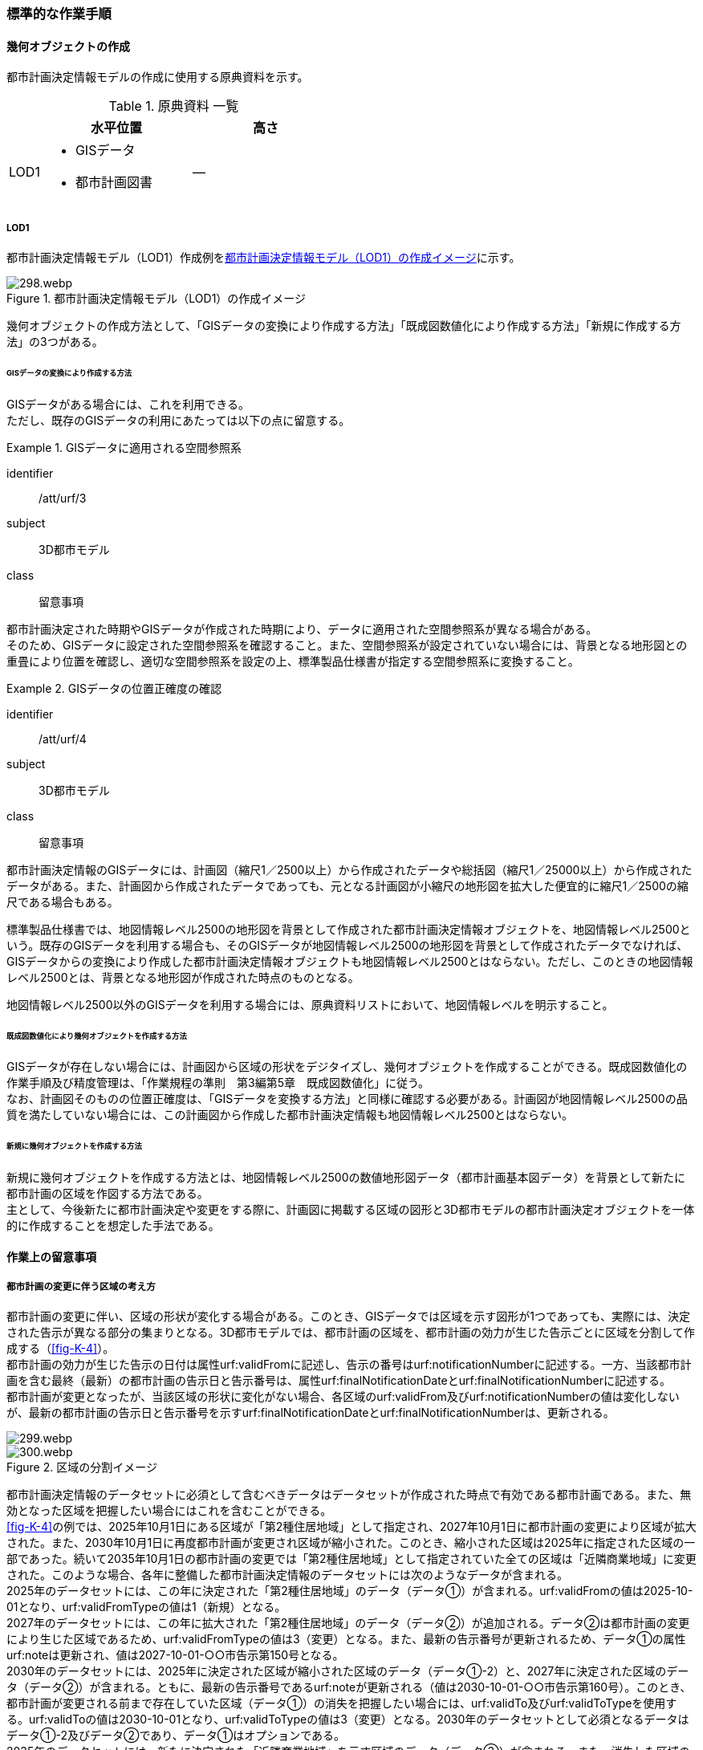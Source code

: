 [[tocK_04]]
=== 標準的な作業手順


==== 幾何オブジェクトの作成

都市計画決定情報モデルの作成に使用する原典資料を示す。

[[tab-K-3]]
[cols="2a,9a,9a"]
.原典資料 一覧
|===
^h| ^h| 水平位置 ^h| 高さ
| LOD1
|

* GISデータ
* 都市計画図書
| ―

|===

===== LOD1

都市計画決定情報モデル（LOD1）作成例を<<fig-K-3>>に示す。

[[fig-K-3]]
.都市計画決定情報モデル（LOD1）の作成イメージ
image::images/298.webp.png[]

幾何オブジェクトの作成方法として、「GISデータの変換により作成する方法」「既成図数値化により作成する方法」「新規に作成する方法」の3つがある。

====== GISデータの変換により作成する方法

GISデータがある場合には、これを利用できる。 +
ただし、既存のGISデータの利用にあたっては以下の点に留意する。

[requirement]
.GISデータに適用される空間参照系
====
[%metadata]
identifier:: /att/urf/3
subject:: 3D都市モデル
class:: 留意事項
[statement]
--
都市計画決定された時期やGISデータが作成された時期により、データに適用された空間参照系が異なる場合がある。 +
そのため、GISデータに設定された空間参照系を確認すること。また、空間参照系が設定されていない場合には、背景となる地形図との重畳により位置を確認し、適切な空間参照系を設定の上、標準製品仕様書が指定する空間参照系に変換すること。
--
====

[requirement]
.GISデータの位置正確度の確認
====
[%metadata]
identifier:: /att/urf/4
subject:: 3D都市モデル
class:: 留意事項
[statement]
--
都市計画決定情報のGISデータには、計画図（縮尺1／2500以上）から作成されたデータや総括図（縮尺1／25000以上）から作成されたデータがある。また、計画図から作成されたデータであっても、元となる計画図が小縮尺の地形図を拡大した便宜的に縮尺1／2500の縮尺である場合もある。

標準製品仕様書では、地図情報レベル2500の地形図を背景として作成された都市計画決定情報オブジェクトを、地図情報レベル2500という。既存のGISデータを利用する場合も、そのGISデータが地図情報レベル2500の地形図を背景として作成されたデータでなければ、GISデータからの変換により作成した都市計画決定情報オブジェクトも地図情報レベル2500とはならない。ただし、このときの地図情報レベル2500とは、背景となる地形図が作成された時点のものとなる。

地図情報レベル2500以外のGISデータを利用する場合には、原典資料リストにおいて、地図情報レベルを明示すること。
--
====

====== 既成図数値化により幾何オブジェクトを作成する方法

GISデータが存在しない場合には、計画図から区域の形状をデジタイズし、幾何オブジェクトを作成することができる。既成図数値化の作業手順及び精度管理は、「作業規程の準則　第3編第5章　既成図数値化」に従う。 +
なお、計画図そのものの位置正確度は、「GISデータを変換する方法」と同様に確認する必要がある。計画図が地図情報レベル2500の品質を満たしていない場合には、この計画図から作成した都市計画決定情報も地図情報レベル2500とはならない。

====== 新規に幾何オブジェクトを作成する方法

新規に幾何オブジェクトを作成する方法とは、地図情報レベル2500の数値地形図データ（都市計画基本図データ）を背景として新たに都市計画の区域を作図する方法である。 +
主として、今後新たに都市計画決定や変更をする際に、計画図に掲載する区域の図形と3D都市モデルの都市計画決定オブジェクトを一体的に作成することを想定した手法である。


==== 作業上の留意事項

===== 都市計画の変更に伴う区域の考え方


都市計画の変更に伴い、区域の形状が変化する場合がある。このとき、GISデータでは区域を示す図形が1つであっても、実際には、決定された告示が異なる部分の集まりとなる。3D都市モデルでは、都市計画の区域を、都市計画の効力が生じた告示ごとに区域を分割して作成する（<<fig-K-4>>）。 +
都市計画の効力が生じた告示の日付は属性urf:validFromに記述し、告示の番号はurf:notificationNumberに記述する。一方、当該都市計画を含む最終（最新）の都市計画の告示日と告示番号は、属性urf:finalNotificationDateとurf:finalNotificationNumberに記述する。 +
都市計画が変更となったが、当該区域の形状に変化がない場合、各区域のurf:validFrom及びurf:notificationNumberの値は変化しないが、最新の都市計画の告示日と告示番号を示すurf:finalNotificationDateとurf:finalNotificationNumberは、更新される。

[[fig-K-4]]
image::images/299.webp.png[]

.区域の分割イメージ
image::images/300.webp.png[]

都市計画決定情報のデータセットに必須として含むべきデータはデータセットが作成された時点で有効である都市計画である。また、無効となった区域を把握したい場合にはこれを含むことができる。 +
<<fig-K-4>>の例では、2025年10月1日にある区域が「第2種住居地域」として指定され、2027年10月1日に都市計画の変更により区域が拡大された。また、2030年10月1日に再度都市計画が変更され区域が縮小された。このとき、縮小された区域は2025年に指定された区域の一部であった。続いて2035年10月1日の都市計画の変更では「第2種住居地域」として指定されていた全ての区域は「近隣商業地域」に変更された。このような場合、各年に整備した都市計画決定情報のデータセットには次のようなデータが含まれる。 +
2025年のデータセットには、この年に決定された「第2種住居地域」のデータ（データ①）が含まれる。urf:validFromの値は2025-10-01となり、urf:validFromTypeの値は1（新規）となる。 +
2027年のデータセットには、この年に拡大された「第2種住居地域」のデータ（データ②）が追加される。データ②は都市計画の変更により生じた区域であるため、urf:validFromTypeの値は3（変更）となる。また、最新の告示番号が更新されるため、データ①の属性urf:noteは更新され、値は2027-10-01-○○市告示第150号となる。 +
2030年のデータセットには、2025年に決定された区域が縮小された区域のデータ（データ①-2）と、2027年に決定された区域のデータ（データ②）が含まれる。ともに、最新の告示番号であるurf:noteが更新される（値は2030-10-01-○○市告示第160号）。このとき、都市計画が変更される前まで存在していた区域（データ①）の消失を把握したい場合には、urf:validTo及びurf:validToTypeを使用する。urf:validToの値は2030-10-01となり、urf:validToTypeの値は3（変更）となる。2030年のデータセットとして必須となるデータはデータ①-2及びデータ②であり、データ①はオプションである。 +
2035年のデータセットには、新たに決定された「近隣商業地域」を示す区域のデータ（データ③）が含まれる。また、消失した区域の把握を行う場合には、第2種住居地域の区域を示すデータ①-2及びデータ②のurf:validTo及びurf:validToTypeを記述したものをデータセットに含める。2035年度のデータセットとして必須となるのはデータ③であり、データ①、データ①-2及びデータ②はオプションである。 +
また、オプションとなるデータは、各年の必須のデータ（有効な都市計画のデータ）の差分により生成可能である。 +
なお、既に都市計画が決定されてから長い時間が経ち、複数の変更が加えられ、それらの記録が紙でしか残されていない場合も多い。このような場合、過去の都市計画の変遷を管理することは現実的でないため、urf:notificationNumber（告示番号）をNullとするなどとし、本標準製品仕様書に基づいてデータ整備が可能な時点から時系列に整備することも考えられる。

[[tocK_04_02_02]]
===== 原典資料が得られない場合の対応

過去の都市計画決定図書の入手が困難であり、過去の都市計画の変遷が分からない場合の対応例を以下に示す。

[[tocK_04_02_02_01]]
====== 最新（最終）の都市計画のみが明らかな場合

最新（最終）の変更に関する情報は得られるが、過去の都市計画の情報が得られない場合、最新（最終）の都市計画決定情報のみを作成する。このとき、作成するデータの告示日urf:validFromは変更告示の日付となり、その区分urf:validFromTypeは変更を示す3となる。また、この都市計画は現在有効であるため、urf:validTo及びurf:validToTypeは作成しない。都市計画の決定者urf:custodianは、この変更告示を行った行政機関の名称となる。 +
なお、この場合、告示日（urf:validFrom）と告示番号（urf:notificationNuber）は、最終の告示日（urf:finalNotificationDate）及び告示番号（urf:finalNotificationNumber）と一致する。

[[fig-K-5]]
.最新のみ分かる場合のデータの作成例
image::images/301.webp.png[]

[[tocK_04_02_02_02]]
====== 当初と最新（最終）のみ明らかな場合

当初の都市計画決定と最新（最終）の変更に関する情報は得られるが、その間の変遷に関する情報が得られない場合がある。 +
この場合、最新（最終）の変更に関する情報は、前項<<tocK_04_02_02_01>>と同様に作成する +
（<<fig-K-6>>作成するデータ①）。これに加えて、当初の都市計画のデータを作成することができる（作成するデータ②）。このとき、作成するデータ②の告示日urf:validFromは当初の告示の日付となり、その区分urf:validFromTypeは新規を示す1となる。また、この都市計画は現在無効であるため、urf:validToとurf:validToTypeを作成するが、変遷が分からないため、urf:validToは無効を示す0001-01-01となり、urf:validToTypeは変更を示す3となる。都市計画の決定者urf:custodianは、この当初の告示を行った行政機関の名称となる。

[[fig-K-6]]
.変遷が分からない場合のデータの作成例
image::images/302.webp.png[]

